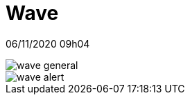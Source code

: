 = Wave

06/11/2020 09h04

image::wave-general.png[align=center]
image::wave-alert.png[align=center]
